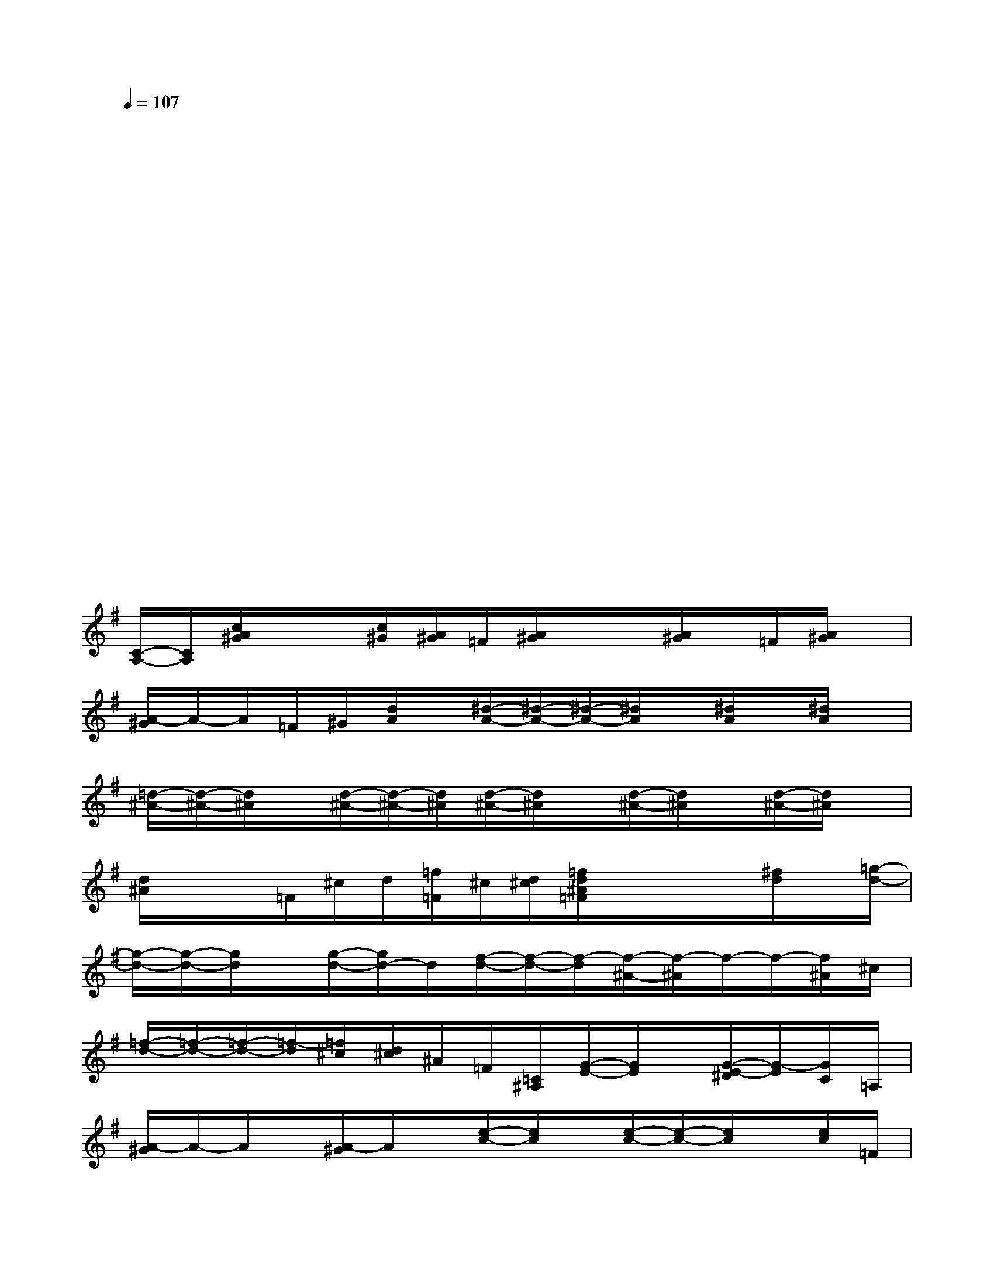 X:1
T:
M:4/4
L:1/8
Q:1/4=107
K:G%1sharps
V:1
x4x4|
x2x2x2x2|
x2x3/2xx3/2x2|
x3/2x/2x3/2xx3/2x2|
x2x3/2xx3/2x2|
x2x3/2xx3/2x2|
x2x3/2xx3/2x2|
x2x2xxx/2xx/2|
[C/2-A,/2-][C/2A,/2][c/2A/2^G/2]x/2x/2[c/2^G/2][A/2^G/2]=F/2[A/2^G/2]x/2x/2[A/2^G/2]x/2=F/2[A/2^G/2]x/2|
[A/2-^G/2]A/2-A/2=F/2^G/2[d/2A/2]x/2[^d/2-A/2-][^d/2-A/2-][^d/2-A/2-][^d/2A/2]x/2[^d/2A/2]x/2[^d/2A/2]x/2|
[=d/2-^A/2-][d/2-^A/2-][d/2^A/2]x/2[d/2-^A/2-][d/2-^A/2-][d/2^A/2][d/2-^A/2-][d/2^A/2]x/2[d/2-^A/2-][d/2^A/2]x/2[d/2-^A/2-][d/2^A/2]x/2|
[d/2^A/2]x/2x/2=F/2^c/2d/2[=f/2=F/2]^c/2[d/2^c/2][=f/2d/2^A/2=F/2]x/2x/2x/2[^f/2d/2]x/2[=g/2-d/2-]|
[g/2-d/2-][g/2-d/2-][g/2d/2]x/2[g/2-d/2-][g/2d/2-]d/2[f/2-d/2-][f/2-d/2-][f/2-d/2][f/2-^A/2-][f/2-^A/2]f/2-f/2-[f/2^A/2]^c/2|
[=f/2-d/2-][=f/2-d/2-][=f/2-d/2-][=f/2-d/2][=f/2^c/2][d/2^c/2]^A/2=F/2[=C/2^A,/2][G/2-E/2-][G/2E/2]x/2[G/2-E/2-^D/2][G/2-E/2][G/2C/2]=A,/2|
[A/2-^G/2]A/2-A/2x/2[A/2-^G/2]A/2x/2[e/2-c/2-][e/2c/2]x/2[e/2-c/2-][e/2-c/2-][e/2c/2]x/2[e/2c/2]=F/2|
[A/2-^G/2]A/2-A/2-[A/2=F/2][c/2^G/2][c/2A/2][c/2A/2][c/2A/2][c/2-^G/2][c/2-A/2]c/2A/2[c/2-A/2^G/2][c/2-^G/2=F/2][c/2-=G/2]c/2
